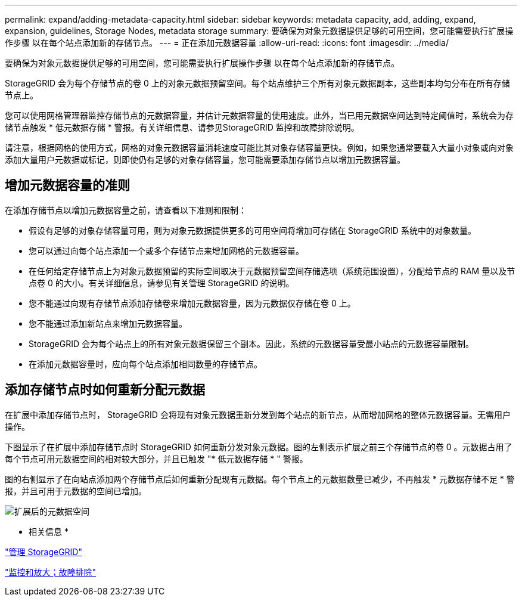 ---
permalink: expand/adding-metadata-capacity.html 
sidebar: sidebar 
keywords: metadata capacity, add, adding, expand, expansion, guidelines, Storage Nodes, metadata storage 
summary: 要确保为对象元数据提供足够的可用空间，您可能需要执行扩展操作步骤 以在每个站点添加新的存储节点。 
---
= 正在添加元数据容量
:allow-uri-read: 
:icons: font
:imagesdir: ../media/


[role="lead"]
要确保为对象元数据提供足够的可用空间，您可能需要执行扩展操作步骤 以在每个站点添加新的存储节点。

StorageGRID 会为每个存储节点的卷 0 上的对象元数据预留空间。每个站点维护三个所有对象元数据副本，这些副本均匀分布在所有存储节点上。

您可以使用网格管理器监控存储节点的元数据容量，并估计元数据容量的使用速度。此外，当已用元数据空间达到特定阈值时，系统会为存储节点触发 * 低元数据存储 * 警报。有关详细信息、请参见StorageGRID 监控和故障排除说明。

请注意，根据网格的使用方式，网格的对象元数据容量消耗速度可能比其对象存储容量更快。例如，如果您通常要载入大量小对象或向对象添加大量用户元数据或标记，则即使仍有足够的对象存储容量，您可能需要添加存储节点以增加元数据容量。



== 增加元数据容量的准则

在添加存储节点以增加元数据容量之前，请查看以下准则和限制：

* 假设有足够的对象存储容量可用，则为对象元数据提供更多的可用空间将增加可存储在 StorageGRID 系统中的对象数量。
* 您可以通过向每个站点添加一个或多个存储节点来增加网格的元数据容量。
* 在任何给定存储节点上为对象元数据预留的实际空间取决于元数据预留空间存储选项（系统范围设置），分配给节点的 RAM 量以及节点卷 0 的大小。有关详细信息，请参见有关管理 StorageGRID 的说明。
* 您不能通过向现有存储节点添加存储卷来增加元数据容量，因为元数据仅存储在卷 0 上。
* 您不能通过添加新站点来增加元数据容量。
* StorageGRID 会为每个站点上的所有对象元数据保留三个副本。因此，系统的元数据容量受最小站点的元数据容量限制。
* 在添加元数据容量时，应向每个站点添加相同数量的存储节点。




== 添加存储节点时如何重新分配元数据

在扩展中添加存储节点时， StorageGRID 会将现有对象元数据重新分发到每个站点的新节点，从而增加网格的整体元数据容量。无需用户操作。

下图显示了在扩展中添加存储节点时 StorageGRID 如何重新分发对象元数据。图的左侧表示扩展之前三个存储节点的卷 0 。元数据占用了每个节点可用元数据空间的相对较大部分，并且已触发 "* 低元数据存储 * " 警报。

图的右侧显示了在向站点添加两个存储节点后如何重新分配现有元数据。每个节点上的元数据数量已减少，不再触发 * 元数据存储不足 * 警报，并且可用于元数据的空间已增加。

image::../media/metadata_space_after_expansion.png[扩展后的元数据空间]

* 相关信息 *

link:../admin/index.html["管理 StorageGRID"]

link:../monitor/index.html["监控和放大；故障排除"]
